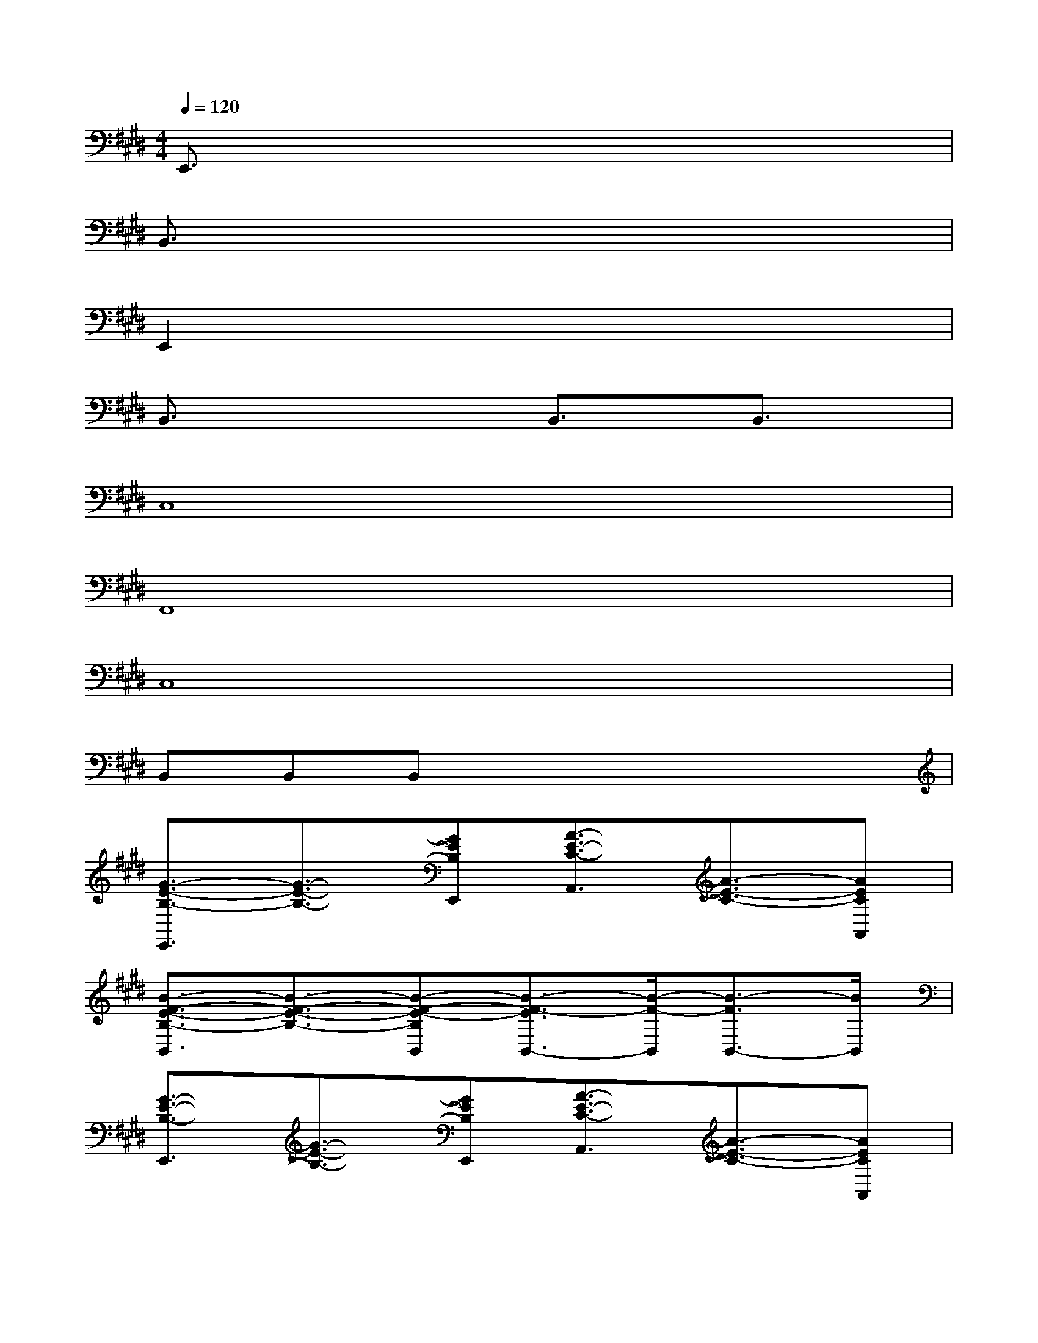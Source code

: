 X:1
T:
M:4/4
L:1/8
Q:1/4=120
K:E%4sharps
V:1
E,,3/2x6x/2|
B,,3/2x6x/2|
E,,2x6|
B,,3/2x2x/2B,,3/2x/2B,,3/2x/2|
C,8|
F,,8|
C,8|
B,,B,,B,,x4x|
[G3/2-E3/2-B,3/2-E,,3/2][G3/2-E3/2-B,3/2-][GEB,E,,][A3/2-E3/2-C3/2-A,,3/2][A3/2-E3/2-C3/2-][AECA,,]|
[B3/2-F3/2-E3/2-B,3/2-B,,3/2][B3/2-F3/2-E3/2-B,3/2-][B-F-E-B,B,,][B3/2-F3/2-E3/2B,,3/2-][B/2-F/2-B,,/2][B3/2-F3/2B,,3/2-][B/2B,,/2]|
[G3/2-E3/2-B,3/2-E,,3/2][G3/2-E3/2-B,3/2-][GEB,E,,][A3/2-E3/2-C3/2-A,,3/2][A3/2-E3/2-C3/2-][AECA,,]|
[B3/2-F3/2-E3/2-B,3/2-B,,3/2][B3/2-F3/2-E3/2-B,3/2-][B-F-E-B,B,,][B3/2-F3/2-E3/2B,,3/2-][B/2-F/2-B,,/2][B3/2-F3/2B,,3/2-][B/2B,,/2]|
[G2-E2-C2-C,2-][G/2-E/2-C/2-C,/2][G/2-E/2-C/2-][G/2E/2C/2C,/2-]C,/2[G2-E2-=C2-=C,2-][G/2-E/2-=C/2-=C,/2][G/2-E/2-=C/2-][G/2E/2=C/2=C,/2-]=C,/2|
[G2-E2-B,2-B,,2-][G/2-E/2-B,/2-B,,/2][G/2-E/2-B,/2-][G/2E/2B,/2-B,,/2-][B,/2B,,/2][G2-E2-^A,2-^A,,2-][G/2-E/2-^A,/2-^A,,/2][G/2-E/2-^A,/2-][G/2E/2^A,/2^A,,/2-]^A,,/2|
[=A6-E6-^C6-A,,6-][A-E-C-A,,][AEC]|
[bBB,,]x[bBB,,]x[bBB,,]x3